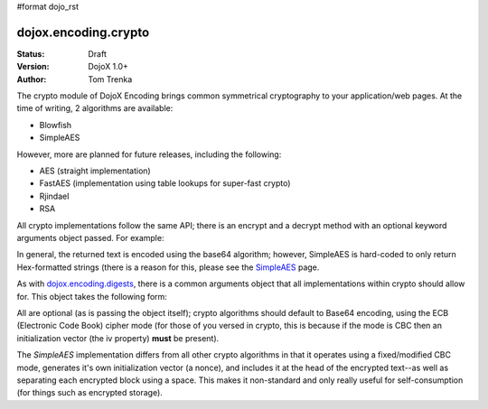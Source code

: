 #format dojo_rst

dojox.encoding.crypto
=====================

:Status: Draft
:Version: DojoX 1.0+
:Author: Tom Trenka

The crypto module of DojoX Encoding brings common symmetrical cryptography to your application/web pages.
At the time of writing, 2 algorithms are available:

* Blowfish
* SimpleAES

However, more are planned for future releases, including the following:

* AES (straight implementation)
* FastAES (implementation using table lookups for super-fast crypto)
* Rjindael
* RSA

All crypto implementations follow the same API; there is an encrypt and a decrypt method with an optional
keyword arguments object passed. For example:

.. code-block :: javascript
  :linenos:

  dojo.require("dojox.encoding.crypto.SimpleAES");
  var ciphertext = dojox.encoding.crypto.SimpleAES.encrypt(myMessage, myPassword);

  // later on in the program
  var plaintext = dojox.encoding.crypto.SimpleAES.decrypt(ciphertext, myPassword);

In general, the returned text is encoded using the base64 algorithm; however, SimpleAES is hard-coded
to only return Hex-formatted strings (there is a reason for this, please see the `SimpleAES <dojox/encoding/crypto/SimpleAES>`_
page.

As with `dojox.encoding.digests <dojox/encoding/digests>`_, there is a common arguments object that all implementations within
crypto should allow for.  This object takes the following form:

.. code-block :: javascript
  :linenos:

  var args = {
      outputType: dojox.encoding.crypto.outputTypes.Base64,
      cipherMode: dojox.encoding.crypto.cipherModes.CBC,
      iv: someByteArray[]
  };

All are optional (as is passing the object itself); crypto algorithms should default to Base64 encoding, using the ECB
(Electronic Code Book) cipher mode (for those of you versed in crypto, this is because if the mode is CBC then an
initialization vector (the iv property) **must** be present).

The *SimpleAES* implementation differs from all other crypto algorithms in that it operates using a fixed/modified CBC
mode, generates it's own initialization vector (a nonce), and includes it at the head of the encrypted text--as well
as separating each encrypted block using a space.  This makes it non-standard and only really useful for self-consumption
(for things such as encrypted storage).
